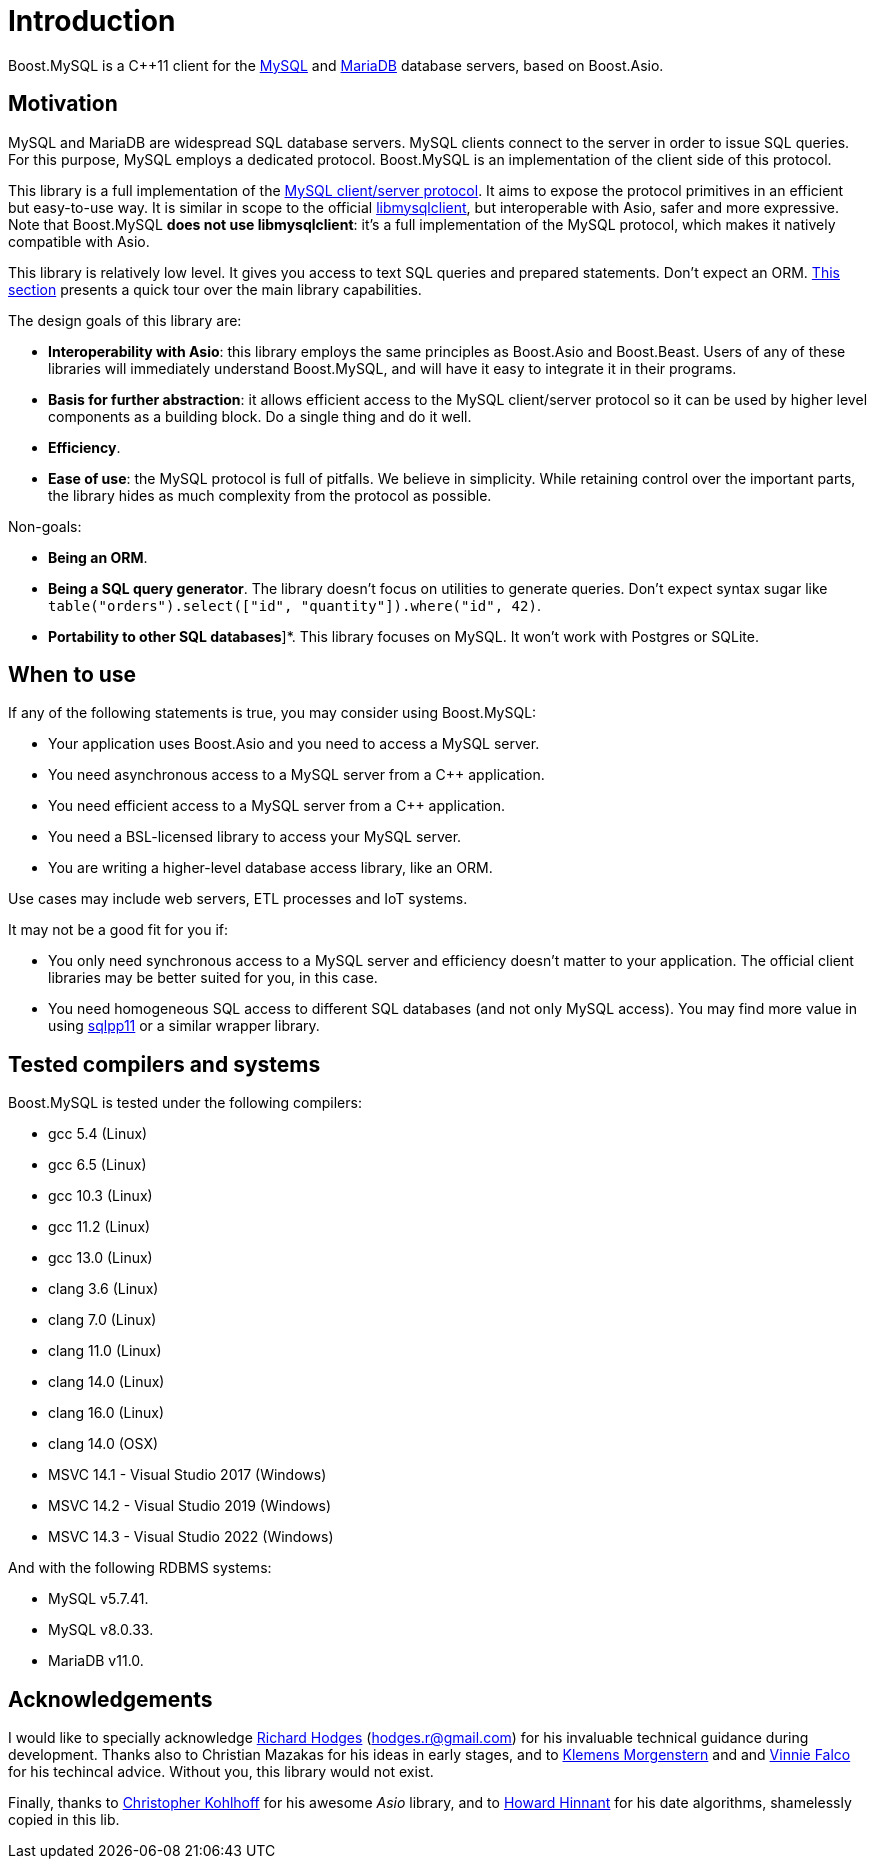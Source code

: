 // header

= Introduction

Boost.MySQL is a pass:[C++]11 client for the https://www.mysql.com/[MySQL] and
https://mariadb.com/[MariaDB] database servers, based on Boost.Asio.

== Motivation

MySQL and MariaDB are widespread SQL database servers. MySQL
clients connect to the server in order to issue SQL queries. For this
purpose, MySQL employs a dedicated protocol. Boost.MySQL is an
implementation of the client side of this protocol.

This library is a full implementation of the
https://dev.mysql.com/doc/dev/mysql-server/latest/PAGE_PROTOCOL.html[MySQL client/server protocol].
It aims to expose the protocol primitives in an efficient but easy-to-use way.
It is similar in scope to the official https://dev.mysql.com/doc/c-api/8.0/en/[libmysqlclient],
but interoperable with Asio, safer and more expressive. Note that Boost.MySQL
*does not use libmysqlclient*: it's a full implementation of the MySQL protocol, which makes
it natively compatible with Asio.

This library is relatively low level. It gives you access to text SQL queries and
prepared statements. Don't expect an ORM. xref:01_overview.adoc[This section] presents a quick tour
over the main library capabilities.

The design goals of this library are:

* *Interoperability with Asio*: this library employs the same principles as Boost.Asio and Boost.Beast.
  Users of any of these libraries will immediately understand Boost.MySQL, and will have it easy
  to integrate it in their programs.
* *Basis for further abstraction*: it allows efficient access to the MySQL client/server protocol
  so it can be used by higher level components as a building block. Do a single thing and do it well.
* *Efficiency*.
* *Ease of use*: the MySQL protocol is full of pitfalls. We believe in simplicity. While retaining
  control over the important parts, the library hides as much complexity from the protocol as possible.

Non-goals:

* *Being an ORM*.
* *Being a SQL query generator*. The library doesn't focus on utilities to generate queries.
  Don't expect syntax sugar like `table("orders").select(["id", "quantity"]).where("id", 42)`.
* *Portability to other SQL databases*]*. This library focuses on MySQL. It won't work with Postgres
  or SQLite.

== When to use

If any of the following statements is true, you may consider using Boost.MySQL:

* Your application uses Boost.Asio and you need to access a MySQL server.
* You need asynchronous access to a MySQL server from a C++ application.
* You need efficient access to a MySQL server from a C++ application.
* You need a BSL-licensed library to access your MySQL server.
* You are writing a higher-level database access library, like an ORM.

Use cases may include web servers, ETL processes and IoT systems.

It may not be a good fit for you if:

* You only need synchronous access to a MySQL server and efficiency doesn't matter
  to your application. The official client libraries may be better suited for you, in this case.
* You need homogeneous SQL access to different SQL databases (and not only MySQL access).
  You may find more value in using https://github.com/rbock/sqlpp11[sqlpp11] or a similar wrapper
  library.



== Tested compilers and systems

Boost.MySQL is tested under the following compilers:

* gcc 5.4 (Linux)
* gcc 6.5 (Linux)
* gcc 10.3 (Linux)
* gcc 11.2 (Linux)
* gcc 13.0 (Linux)
* clang 3.6 (Linux)
* clang 7.0 (Linux)
* clang 11.0 (Linux)
* clang 14.0 (Linux)
* clang 16.0 (Linux)
* clang 14.0 (OSX)
* MSVC 14.1 - Visual Studio 2017 (Windows)
* MSVC 14.2 - Visual Studio 2019 (Windows)
* MSVC 14.3 - Visual Studio 2022 (Windows)

And with the following RDBMS systems:

* MySQL v5.7.41.
* MySQL v8.0.33.
* MariaDB v11.0.

== Acknowledgements

I would like to specially acknowledge https://github.com/madmongo1[Richard Hodges] (hodges.r@gmail.com)
for his invaluable technical guidance during development. Thanks also to
Christian Mazakas for his ideas in early stages, and to
https://github.com/klemens-morgenstern[Klemens Morgenstern] and
and https://github.com/vinniefalco[Vinnie Falco] for his techincal advice.
Without you, this library would not exist.

Finally, thanks to https://github.com/chriskohlhoff[Christopher Kohlhoff]
for his awesome __Asio__ library, and to https://github.com/HowardHinnant[Howard Hinnant] for his date algorithms, shamelessly copied in this lib.

